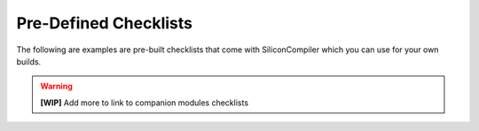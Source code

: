 .. _checklist_directory:

Pre-Defined Checklists
=========================

The following are examples are pre-built checklists that come with SiliconCompiler which you can use for your own builds.

.. warning::
   **[WIP]** Add more to link to companion modules checklists

.. checklistgen::
